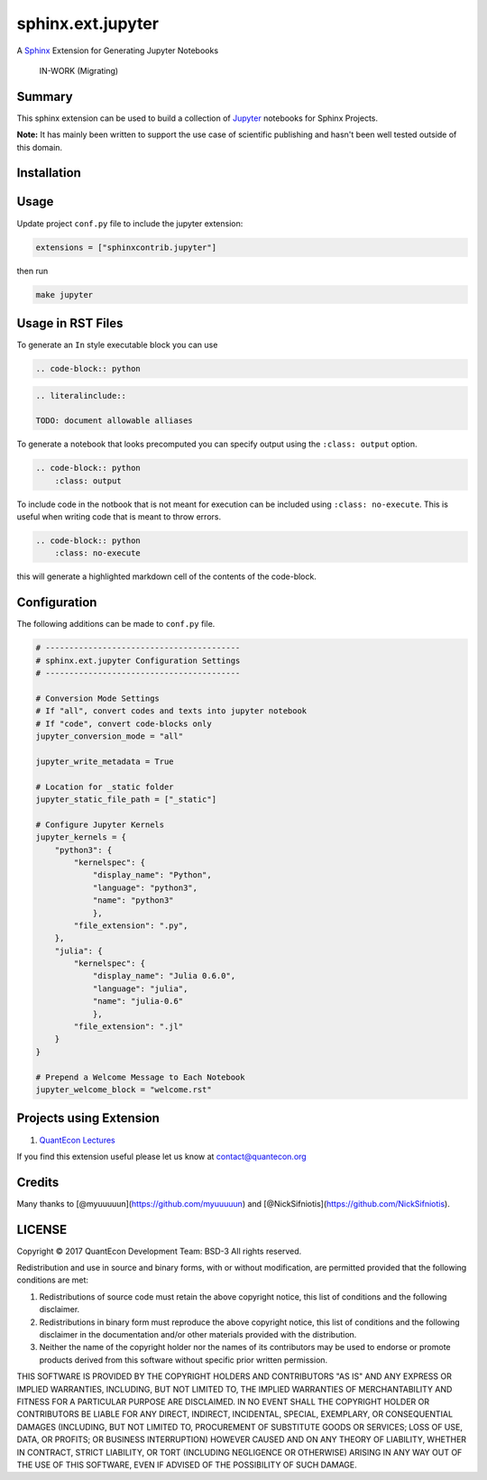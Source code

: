sphinx.ext.jupyter
==================

A `Sphinx <http://www.sphinx-doc.org/en/stable/>`__ Extension for
Generating Jupyter Notebooks

    IN-WORK (Migrating)

Summary
-------

This sphinx extension can be used to build a collection of
`Jupyter <http://jupyter.org>`__ notebooks for Sphinx Projects.

**Note:** It has mainly been written to support the use case of
scientific publishing and hasn't been well tested outside of this
domain.

Installation
------------

.. raw:: html

   <!-- ```bash
   pip install sphinxcontrib-jupyter
   ``` -->

Usage
-----

Update project ``conf.py`` file to include the jupyter extension:

.. code:: python

    extensions = ["sphinxcontrib.jupyter"]

then run

.. code:: bash

    make jupyter

Usage in RST Files
------------------

To generate an ``In`` style executable block you can use

.. code:: rst

    .. code-block:: python

.. code:: rst

    .. literalinclude:: 

    TODO: document allowable alliases

To generate a notebook that looks precomputed you can specify output
using the ``:class: output`` option.

.. code:: rst

    .. code-block:: python
        :class: output

To include code in the notbook that is not meant for execution can be
included using ``:class: no-execute``. This is useful when writing code
that is meant to throw errors.

.. code:: rst

    .. code-block:: python
        :class: no-execute

this will generate a highlighted markdown cell of the contents of the
code-block.

Configuration
-------------

The following additions can be made to ``conf.py`` file.

.. code:: python

    # -----------------------------------------
    # sphinx.ext.jupyter Configuration Settings
    # -----------------------------------------

    # Conversion Mode Settings
    # If "all", convert codes and texts into jupyter notebook
    # If "code", convert code-blocks only
    jupyter_conversion_mode = "all"

    jupyter_write_metadata = True

    # Location for _static folder
    jupyter_static_file_path = ["_static"]

    # Configure Jupyter Kernels
    jupyter_kernels = {
        "python3": {
            "kernelspec": {
                "display_name": "Python",
                "language": "python3",
                "name": "python3"
                },
            "file_extension": ".py",
        },
        "julia": {
            "kernelspec": {
                "display_name": "Julia 0.6.0",
                "language": "julia",
                "name": "julia-0.6"
                },
            "file_extension": ".jl"
        }
    }

    # Prepend a Welcome Message to Each Notebook
    jupyter_welcome_block = "welcome.rst"

Projects using Extension
------------------------

1. `QuantEcon Lectures <https://lectures.quantecon.org>`__

If you find this extension useful please let us know at
contact@quantecon.org

Credits
-------

Many thanks to [@myuuuuun](https://github.com/myuuuuun) and
[@NickSifniotis](https://github.com/NickSifniotis).

LICENSE
-------

Copyright © 2017 QuantEcon Development Team: BSD-3 All rights reserved.

Redistribution and use in source and binary forms, with or without
modification, are permitted provided that the following conditions are
met:

1. Redistributions of source code must retain the above copyright
   notice, this list of conditions and the following disclaimer.

2. Redistributions in binary form must reproduce the above copyright
   notice, this list of conditions and the following disclaimer in the
   documentation and/or other materials provided with the distribution.

3. Neither the name of the copyright holder nor the names of its
   contributors may be used to endorse or promote products derived from
   this software without specific prior written permission.

THIS SOFTWARE IS PROVIDED BY THE COPYRIGHT HOLDERS AND CONTRIBUTORS "AS
IS" AND ANY EXPRESS OR IMPLIED WARRANTIES, INCLUDING, BUT NOT LIMITED
TO, THE IMPLIED WARRANTIES OF MERCHANTABILITY AND FITNESS FOR A
PARTICULAR PURPOSE ARE DISCLAIMED. IN NO EVENT SHALL THE COPYRIGHT
HOLDER OR CONTRIBUTORS BE LIABLE FOR ANY DIRECT, INDIRECT, INCIDENTAL,
SPECIAL, EXEMPLARY, OR CONSEQUENTIAL DAMAGES (INCLUDING, BUT NOT LIMITED
TO, PROCUREMENT OF SUBSTITUTE GOODS OR SERVICES; LOSS OF USE, DATA, OR
PROFITS; OR BUSINESS INTERRUPTION) HOWEVER CAUSED AND ON ANY THEORY OF
LIABILITY, WHETHER IN CONTRACT, STRICT LIABILITY, OR TORT (INCLUDING
NEGLIGENCE OR OTHERWISE) ARISING IN ANY WAY OUT OF THE USE OF THIS
SOFTWARE, EVEN IF ADVISED OF THE POSSIBILITY OF SUCH DAMAGE.
